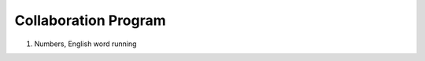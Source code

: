 Collaboration Program
================

.. raw:: html
    
    <div style="background: #C3F8FF" class="admonition note custom">
        <p style="background: light-blue" class="admonition-title">
            Collaboration Program
        </p>
        <div class="line-block">
            <div class="line">This is a project where teams work together to accomplish missions and challenges.</div>
        </div>
        <ul>
            <li>Let's work together with your teammates to achieve your goal.</li>
            <li>It's time to work with your team to formulate a strategy and achieve your goals.</li>
            <li>There may even be rewards for great results!</li>
        </ul>
    </div>

.. raw:: html

1. Numbers, English word running